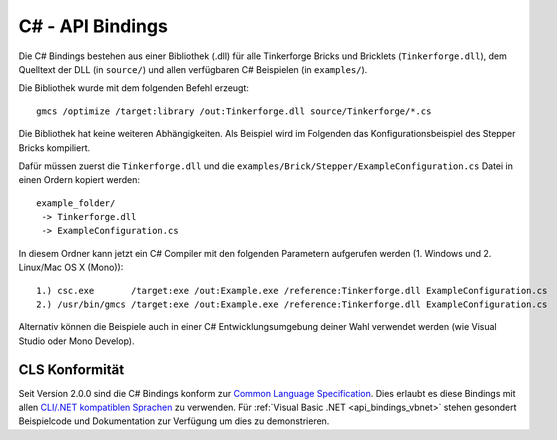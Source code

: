 .. _api_bindings_csharp:

C# - API Bindings
=================

Die C# Bindings bestehen aus einer Bibliothek (.dll) für alle Tinkerforge Bricks
und Bricklets (``Tinkerforge.dll``), dem Quelltext der DLL (in ``source/``) und
allen verfügbaren C# Beispielen (in ``examples/``).

Die Bibliothek wurde mit dem folgenden Befehl erzeugt::

 gmcs /optimize /target:library /out:Tinkerforge.dll source/Tinkerforge/*.cs

Die Bibliothek hat keine weiteren Abhängigkeiten. Als Beispiel wird im Folgenden
das Konfigurationsbeispiel des Stepper Bricks kompiliert.

Dafür müssen zuerst die ``Tinkerforge.dll`` und die
``examples/Brick/Stepper/ExampleConfiguration.cs`` Datei in einen Ordern kopiert
werden::

 example_folder/
  -> Tinkerforge.dll
  -> ExampleConfiguration.cs

In diesem Ordner kann jetzt ein C# Compiler mit den folgenden Parametern
aufgerufen werden (1. Windows und 2. Linux/Mac OS X (Mono))::

 1.) csc.exe       /target:exe /out:Example.exe /reference:Tinkerforge.dll ExampleConfiguration.cs
 2.) /usr/bin/gmcs /target:exe /out:Example.exe /reference:Tinkerforge.dll ExampleConfiguration.cs

Alternativ können die Beispiele auch in einer C# Entwicklungsumgebung deiner
Wahl verwendet werden (wie Visual Studio oder Mono Develop).


CLS Konformität
---------------

Seit Version 2.0.0 sind die C# Bindings konform zur `Common Language Specification
<http://de.wikipedia.org/wiki/Common_Language_Specification>`__.
Dies erlaubt es diese Bindings mit allen `CLI/.NET kompatiblen Sprachen
<http://de.wikipedia.org/wiki/Liste_von_.NET-Sprachen>`__ zu verwenden.
Für :ref:`Visual Basic .NET <api_bindings_vbnet>` stehen gesondert
Beispielcode und Dokumentation zur Verfügung um dies zu demonstrieren.
